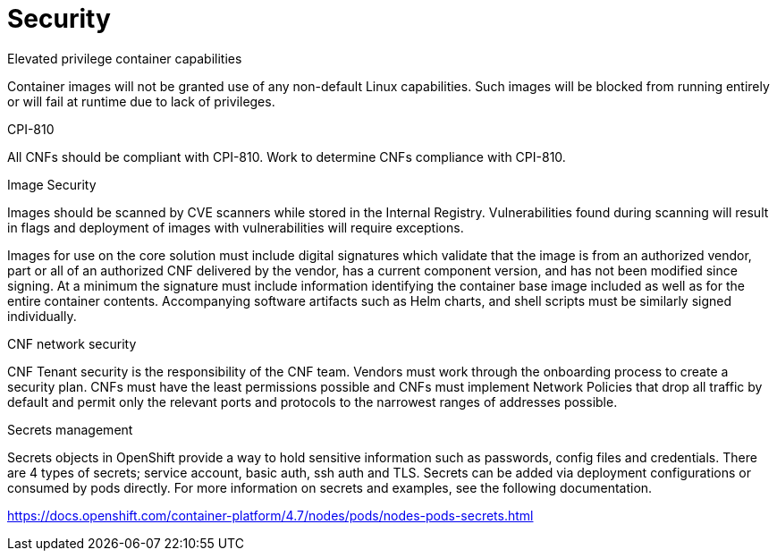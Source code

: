// Metadata created by nebel
//
// ConvertedFromFile: cnf-reqs_1.3_single.adoc
// ConversionStatus: raw

[id="cnf-security"]
= Security

.Elevated privilege container capabilities

Container images will not be granted use of any non-default Linux capabilities. Such images will be blocked from running entirely or will fail at runtime due to lack of privileges.

.CPI-810

All CNFs should be compliant with CPI-810. Work to determine CNFs compliance with CPI-810.

.Image Security

Images should be scanned by CVE scanners while stored in the Internal Registry. Vulnerabilities found during scanning will result in flags and deployment of images with vulnerabilities will require exceptions.

Images for use on the core solution must include digital signatures which validate that the image is from an authorized vendor, part or all of an authorized CNF delivered by the vendor, has a current component version, and has not been modified since signing. At a minimum the signature must include information identifying the container base image included as well as for the entire container contents. Accompanying software artifacts such as Helm charts, and shell scripts must be similarly signed individually.

.CNF network security

CNF Tenant security is the responsibility of the CNF team. Vendors must work through the onboarding process to create a security plan. CNFs must have the least permissions possible and CNFs must implement Network Policies that drop all traffic by default and permit only the relevant ports and protocols to the narrowest ranges of addresses possible.

.Secrets management

Secrets objects in OpenShift provide a way to hold sensitive information such as passwords, config files and credentials. There are 4 types of secrets; service account, basic auth, ssh auth and TLS. Secrets can be added via deployment configurations or consumed by pods directly. For more information on secrets and examples, see the following documentation.

https://docs.openshift.com/container-platform/4.7/nodes/pods/nodes-pods-secrets.html[[.underline]#https://docs.openshift.com/container-platform/4.7/nodes/pods/nodes-pods-secrets.html#]
